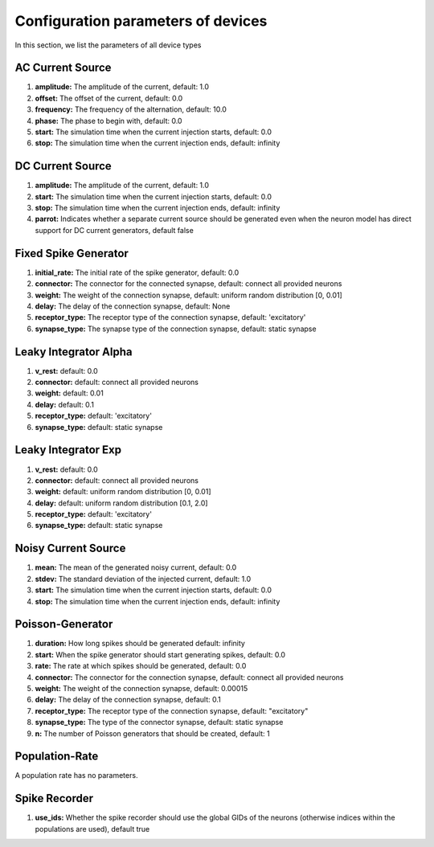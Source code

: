 Configuration parameters of devices
===================================

In this section, we list the parameters of all device types

AC Current Source
-----------------

#. **amplitude:** The amplitude of the current, default: 1.0
#. **offset:** The offset of the current, default: 0.0
#. **frequency:** The frequency of the alternation, default: 10.0
#. **phase:** The phase to begin with, default: 0.0
#. **start:** The simulation time when the current injection starts, default: 0.0
#. **stop:** The simulation time when the current injection ends, default: infinity

DC Current Source
-----------------

#. **amplitude:** The amplitude of the current, default: 1.0
#. **start:** The simulation time when the current injection starts, default: 0.0
#. **stop:** The simulation time when the current injection ends, default: infinity
#. **parrot:** Indicates whether a separate current source should be generated even when the neuron model has direct support for DC current generators, default false

Fixed Spike Generator
---------------------

#. **initial_rate:** The initial rate of the spike generator, default: 0.0
#. **connector:** The connector for the connected synapse, default: connect all provided neurons
#. **weight:** The weight of the connection synapse, default: uniform random distribution [0, 0.01]
#. **delay:** The delay of the connection synapse, default: None
#. **receptor_type:** The receptor type of the connection synapse, default: 'excitatory'
#. **synapse_type:** The synapse type of the connection synapse, default: static synapse

Leaky Integrator Alpha
----------------------

#. **v_rest:**  default: 0.0
#. **connector:**  default: connect all provided neurons
#. **weight:**  default: 0.01
#. **delay:**  default: 0.1
#. **receptor_type:**  default: 'excitatory'
#. **synapse_type:**  default: static synapse

Leaky Integrator Exp
--------------------

#. **v_rest:**  default: 0.0
#. **connector:**  default: connect all provided neurons
#. **weight:**  default: uniform random distribution [0, 0.01]
#. **delay:**  default: uniform random distribution [0.1, 2.0]
#. **receptor_type:**  default: 'excitatory'
#. **synapse_type:**  default: static synapse

Noisy Current Source
--------------------

#. **mean:** The mean of the generated noisy current, default: 0.0
#. **stdev:** The standard deviation of the injected current, default: 1.0
#. **start:** The simulation time when the current injection starts, default: 0.0
#. **stop:** The simulation time when the current injection ends, default: infinity

Poisson-Generator
-----------------

#. **duration:** How long spikes should be generated default: infinity
#. **start:** When the spike generator should start generating spikes, default: 0.0
#. **rate:** The rate at which spikes should be generated, default: 0.0
#. **connector:** The connector for the connection synapse, default: connect all provided neurons
#. **weight:** The weight of the connection synapse, default: 0.00015
#. **delay:** The delay of the connection synapse, default: 0.1
#. **receptor_type:** The receptor type of the connection synapse, default: "excitatory"
#. **synapse_type:** The type of the connector synapse, default: static synapse
#. **n:** The number of Poisson generators that should be created, default: 1

Population-Rate
---------------

A population rate has no parameters.

Spike Recorder
--------------

#. **use_ids:** Whether the spike recorder should use the global GIDs of the neurons (otherwise indices within the populations are used), default true
